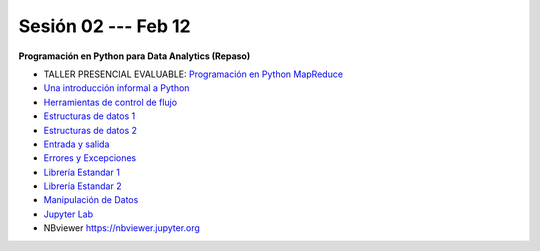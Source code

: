 Sesión 02 --- Feb 12
-------------------------------------------------------------------------------

**Programación en Python para Data Analytics (Repaso)**

* TALLER PRESENCIAL EVALUABLE: `Programación en Python MapReduce <https://classroom.github.com/a/LF7tlCYz>`_ 

* `Una introducción informal a Python <https://jdvelasq.github.io/curso_python_tutorial/01_una_introduccion_informal/__index__.html>`_ 

* `Herramientas de control de flujo <https://jdvelasq.github.io/curso_python_tutorial/02_herramientas_de_control_de_flujo/__index__.html>`_ 

* `Estructuras de datos 1 <https://jdvelasq.github.io/curso_python_tutorial/03_estructuras_de_datos_parte_1/__index__.html>`_ 

* `Estructuras de datos 2 <https://jdvelasq.github.io/curso_python_tutorial/04_estructuras_de_datos_parte_2/__index__.html>`_ 

* `Entrada y salida <https://jdvelasq.github.io/curso_python_tutorial/06_entrada_y_salida/__index__.html>`_ 

* `Errores y Excepciones <https://jdvelasq.github.io/curso_python_tutorial/07_errores_y_excepciones/__index__.html>`_ 

* `Librería Estandar 1 <https://jdvelasq.github.io/curso_python_tutorial/09_libreria_estandar_parte_1/__index__.html>`_ 

* `Librería Estandar 2 <https://jdvelasq.github.io/curso_python_tutorial/10_libreria_estandar_parte_2/__index__.html>`_ 

* `Manipulación de Datos <https://jdvelasq.github.io/curso_python_HOWTOs/03_manipulacion_de_datos/__index__.html>`_       

* `Jupyter Lab <https://jdvelasq.github.io/curso_python_HOWTOs/02_uso_de_jupyterlab/__index__.html>`_ 

* NBviewer https://nbviewer.jupyter.org

.. * **LAB** --- `Programacion básica en Python <https://classroom.github.com/a/LJ-6NQ-L>`_.

